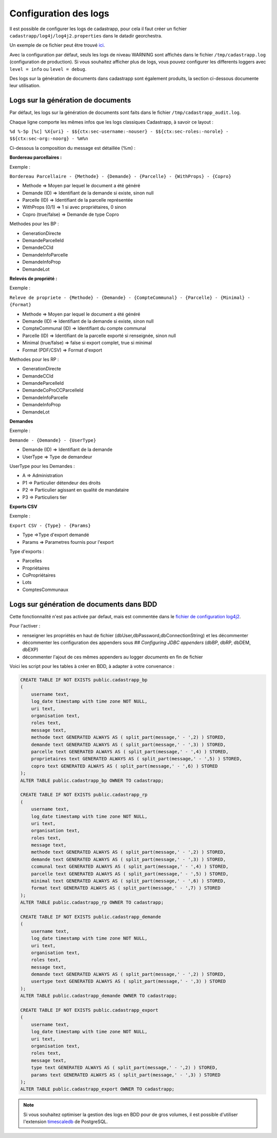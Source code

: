 
Configuration des logs
=================================================

Il est possible de configurer les logs de cadastrapp, pour cela il faut créer un fichier ``cadastrapp/log4j/log4j2.properties`` dans le datadir georchestra.

Un exemple de ce fichier peut être trouvé `ici <https://github.com/georchestra/cadastrapp/tree/master/cadastrapp/src/main/resources/log4j2.properties>`_.

Avec la configuration par défaut, seuls les logs de niveau WARNING sont affichés dans le fichier ``/tmp/cadastrapp.log`` (configuration de production).
Si vous souhaitez afficher plus de logs, vous pouvez configurer les differents loggers avec ``level = info`` ou ``level = debug``.

Des logs sur la génération de documents dans cadastrapp sont également produits, la section ci-dessous documente leur utilisation.

Logs sur la génération de documents
------------------------------------

Par défaut, les logs sur la génération de documents sont faits dans le fichier ``/tmp/cadastrapp_audit.log``.

Chaque ligne comporte les mêmes infos que les logs classiques Cadastrapp, à savoir ce layout :

``%d %-5p [%c] %X{uri} - $${ctx:sec-username:-nouser} - $${ctx:sec-roles:-norole} - $${ctx:sec-org:-noorg} - %m%n``

Ci-dessous la composition du message est détaillée (%m) : 

**Bordereau parcellaires :**

Exemple :

``Bordereau Parcellaire - {Methode} - {Demande} - {Parcelle} - {WithProps} - {Copro}``

* Methode => Moyen par lequel le document a été généré
* Demande (ID) => Identifiant de la demande si existe, sinon null
* Parcelle (ID) => Identifiant de la parcelle représentée
* WithProps (0/1) => 1 si avec propriétaires, 0 sinon
* Copro (true/false) => Demande de type Copro

Methodes pour les BP :

* GenerationDirecte
* DemandeParcelleId
* DemandeCCId
* DemandeInfoParcelle
* DemandeInfoProp
* DemandeLot

**Relevés de propriété :**

Exemple :

``Releve de propriete - {Methode} - {Demande} - {CompteCommunal} - {Parcelle} - {Minimal} - {Format}``

* Methode => Moyen par lequel le document a été généré
* Demande (ID) => Identifiant de la demande si existe, sinon null
* CompteCommunal (ID) => Identifiant du compte communal
* Parcelle (ID) => Identifiant de la parcelle exporté si renseignée, sinon null
* Minimal (true/false) => false si export complet, true si minimal
* Format (PDF/CSV) => Format d'export

Methodes pour les RP :

* GenerationDirecte
* DemandeCCId
* DemandeParcelleId
* DemandeCoProCCParcelleId
* DemandeInfoParcelle
* DemandeInfoProp
* DemandeLot

**Demandes**

Exemple :

``Demande - {Demande} - {UserType}``

* Demande (ID) => Identifiant de la demande
* UserType => Type de demandeur

UserType pour les Demandes :

* A => Administration
* P1 => Particulier détendeur des droits
* P2 => Particulier agissant en qualité de mandataire
* P3 => Particuliers tier

**Exports CSV**

Exemple :

``Export CSV - {Type} - {Params}``

* Type =>Type d'export demandé
* Params => Parametres fournis pour l'export

Type d'exports :

* Parcelles
* Propriétaires
* CoPropriétaires
* Lots
* ComptesCommunaux

Logs sur génération de documents dans BDD
------------------------------------------

Cette fonctionnalité n'est pas activée par defaut, mais est commentée dans le `fichier de configuration log4j2 <https://github.com/georchestra/cadastrapp/tree/master/cadastrapp/src/main/resources/log4j2.properties>`_.

Pour l'activer : 

* renseigner les propriétés en haut de fichier (dbUser,dbPassword,dbConnectionString) et les décommenter
* décommenter les configuration des appenders sous `## Configuring JDBC appenders` (dbBP, dbRP, dbDEM, dbEXP)
* décommenter l'ajout de ces mêmes appenders au logger `documents` en fin de fichier

Voici les script pour les tables à créer en BDD, à adapter à votre convenance :

.. code-block:: SQL

   CREATE TABLE IF NOT EXISTS public.cadastrapp_bp
   (
       username text,
       log_date timestamp with time zone NOT NULL,
       uri text,
       organisation text,
       roles text,
       message text,
       methode text GENERATED ALWAYS AS ( split_part(message,' - ',2) ) STORED,
       demande text GENERATED ALWAYS AS ( split_part(message,' - ',3) ) STORED,
       parcelle text GENERATED ALWAYS AS ( split_part(message,' - ',4) ) STORED,
       proprietaires text GENERATED ALWAYS AS ( split_part(message,' - ',5) ) STORED,
       copro text GENERATED ALWAYS AS ( split_part(message,' - ',6) ) STORED
   );
   ALTER TABLE public.cadastrapp_bp OWNER TO cadastrapp;

   CREATE TABLE IF NOT EXISTS public.cadastrapp_rp
   (
       username text,
       log_date timestamp with time zone NOT NULL,
       uri text,
       organisation text,
       roles text,
       message text,
       methode text GENERATED ALWAYS AS ( split_part(message,' - ',2) ) STORED,
       demande text GENERATED ALWAYS AS ( split_part(message,' - ',3) ) STORED,
       ccomunal text GENERATED ALWAYS AS ( split_part(message,' - ',4) ) STORED,
       parcelle text GENERATED ALWAYS AS ( split_part(message,' - ',5) ) STORED,
       minimal text GENERATED ALWAYS AS ( split_part(message,' - ',6) ) STORED,
       format text GENERATED ALWAYS AS ( split_part(message,' - ',7) ) STORED
   );
   ALTER TABLE public.cadastrapp_rp OWNER TO cadastrapp;

   CREATE TABLE IF NOT EXISTS public.cadastrapp_demande
   (
       username text,
       log_date timestamp with time zone NOT NULL,
       uri text,
       organisation text,
       roles text,
       message text,
       demande text GENERATED ALWAYS AS ( split_part(message,' - ',2) ) STORED,
       usertype text GENERATED ALWAYS AS ( split_part(message,' - ',3) ) STORED
   );
   ALTER TABLE public.cadastrapp_demande OWNER TO cadastrapp;

   CREATE TABLE IF NOT EXISTS public.cadastrapp_export
   (
       username text,
       log_date timestamp with time zone NOT NULL,
       uri text,
       organisation text,
       roles text,
       message text,
       type text GENERATED ALWAYS AS ( split_part(message,' - ',2) ) STORED,
       params text GENERATED ALWAYS AS ( split_part(message,' - ',3) ) STORED
   );
   ALTER TABLE public.cadastrapp_export OWNER TO cadastrapp;

.. note::
   Si vous souhaitez optimiser la gestion des logs en BDD pour de gros volumes, il est possible d'utiliser l'extension `timescaledb <https://docs.timescale.com/install/latest/self-hosted/installation-debian/>`_ de PostgreSQL.
